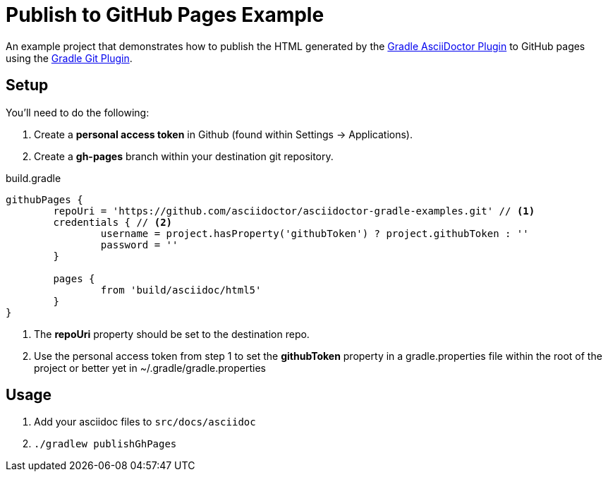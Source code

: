 = Publish to GitHub Pages Example

An example project that demonstrates how to publish the HTML generated by the https://github.com/asciidoctor/asciidoctor-gradle-plugin[Gradle AsciiDoctor Plugin] to GitHub pages
using the https://github.com/ajoberstar/gradle-git/wiki/org.ajoberstar.github-pages[Gradle Git Plugin].

== Setup

You'll need to do the following:

1. Create a *personal access token* in Github (found within Settings -> Applications). 
2. Create a *gh-pages* branch within your destination git repository.

[code,groovy]
.build.gradle
----
githubPages {
	repoUri = 'https://github.com/asciidoctor/asciidoctor-gradle-examples.git' // <1>
	credentials { // <2>
		username = project.hasProperty('githubToken') ? project.githubToken : ''
		password = ''
	}

	pages {
		from 'build/asciidoc/html5'
	}
}
----
<1> The *repoUri* property should be set to the destination repo.
<2> Use the personal access token from step 1 to set the *githubToken* property in a gradle.properties file within
the root of the project or better yet in ~/.gradle/gradle.properties

== Usage

1. Add your asciidoc files to `src/docs/asciidoc`
2. `./gradlew publishGhPages`